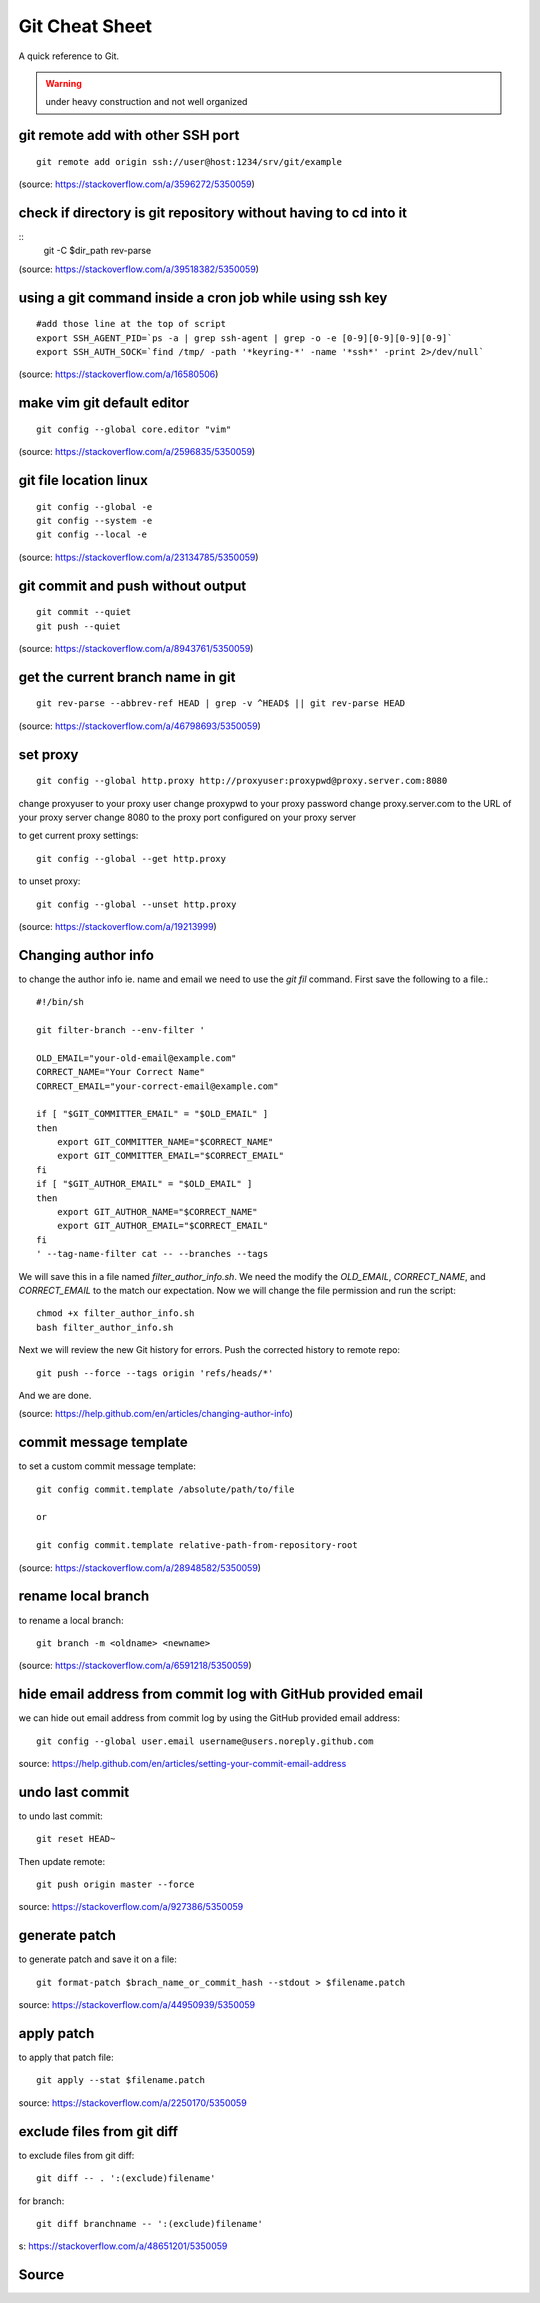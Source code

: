 Git Cheat Sheet
===============
A quick reference to Git.

.. warning:: under heavy construction and not well organized

git remote add with other SSH port
----------------------------------
::

    git remote add origin ssh://user@host:1234/srv/git/example

(source: https://stackoverflow.com/a/3596272/5350059)


check if directory is git repository without having to cd into it
-----------------------------------------------------------------
::
    	git -C $dir_path rev-parse

(source: https://stackoverflow.com/a/39518382/5350059)

using a git command inside a cron job while using ssh key
---------------------------------------------------------
::

    #add those line at the top of script
    export SSH_AGENT_PID=`ps -a | grep ssh-agent | grep -o -e [0-9][0-9][0-9][0-9]`
    export SSH_AUTH_SOCK=`find /tmp/ -path '*keyring-*' -name '*ssh*' -print 2>/dev/null`

(source: https://stackoverflow.com/a/16580506)

make vim git default editor
---------------------------
::

    git config --global core.editor "vim"

(source: https://stackoverflow.com/a/2596835/5350059)

git file location linux
-----------------------
::

    git config --global -e
    git config --system -e
    git config --local -e

(source: https://stackoverflow.com/a/23134785/5350059)

git commit and push without output
----------------------------------
::

    git commit --quiet
    git push --quiet

(source: https://stackoverflow.com/a/8943761/5350059)

get the current branch name in git
----------------------------------
::

    git rev-parse --abbrev-ref HEAD | grep -v ^HEAD$ || git rev-parse HEAD

(source: https://stackoverflow.com/a/46798693/5350059)

set proxy
---------
::

    git config --global http.proxy http://proxyuser:proxypwd@proxy.server.com:8080

change proxyuser to your proxy user
change proxypwd to your proxy password
change proxy.server.com to the URL of your proxy server
change 8080 to the proxy port configured on your proxy server

to get current proxy settings::

    git config --global --get http.proxy

to unset proxy::

    git config --global --unset http.proxy

(source: https://stackoverflow.com/a/19213999)

Changing author info
--------------------
to change the author info ie. name and email we need to use the `git fil` command. First save the following to a file.::

    #!/bin/sh

    git filter-branch --env-filter '

    OLD_EMAIL="your-old-email@example.com"
    CORRECT_NAME="Your Correct Name"
    CORRECT_EMAIL="your-correct-email@example.com"

    if [ "$GIT_COMMITTER_EMAIL" = "$OLD_EMAIL" ]
    then
        export GIT_COMMITTER_NAME="$CORRECT_NAME"
        export GIT_COMMITTER_EMAIL="$CORRECT_EMAIL"
    fi
    if [ "$GIT_AUTHOR_EMAIL" = "$OLD_EMAIL" ]
    then
        export GIT_AUTHOR_NAME="$CORRECT_NAME"
        export GIT_AUTHOR_EMAIL="$CORRECT_EMAIL"
    fi
    ' --tag-name-filter cat -- --branches --tags

We will save this in a file named `filter_author_info.sh`. We need the modify the `OLD_EMAIL`, `CORRECT_NAME`, and `CORRECT_EMAIL` to the match our expectation. Now we will change the file permission and run the script::

    chmod +x filter_author_info.sh
    bash filter_author_info.sh

Next we will review the new Git history for errors. Push the corrected history to remote repo::

    git push --force --tags origin 'refs/heads/*'

And we are done.

(source: https://help.github.com/en/articles/changing-author-info)

commit message template
-----------------------
to set a custom commit message template::

    git config commit.template /absolute/path/to/file

    or

    git config commit.template relative-path-from-repository-root

(source: https://stackoverflow.com/a/28948582/5350059)

rename local branch
-------------------
to rename a local branch::

    git branch -m <oldname> <newname>

(source: https://stackoverflow.com/a/6591218/5350059)

hide email address from commit log with GitHub provided email
-------------------------------------------------------------
we can hide out email address from commit log by using the GitHub provided email address::

    git config --global user.email username@users.noreply.github.com

source: https://help.github.com/en/articles/setting-your-commit-email-address

undo last commit
----------------
to undo last commit::

    git reset HEAD~

Then update remote::

    git push origin master --force

source: https://stackoverflow.com/a/927386/5350059

generate patch
--------------
to generate patch and save it on a file::

    git format-patch $brach_name_or_commit_hash --stdout > $filename.patch

source: https://stackoverflow.com/a/44950939/5350059

apply patch
-----------
to apply that patch file::

    git apply --stat $filename.patch

source: https://stackoverflow.com/a/2250170/5350059

exclude files from git diff
---------------------------
to exclude files from git diff::

    git diff -- . ':(exclude)filename'

for branch::

    git diff branchname -- ':(exclude)filename'

s: https://stackoverflow.com/a/48651201/5350059

Source
------
